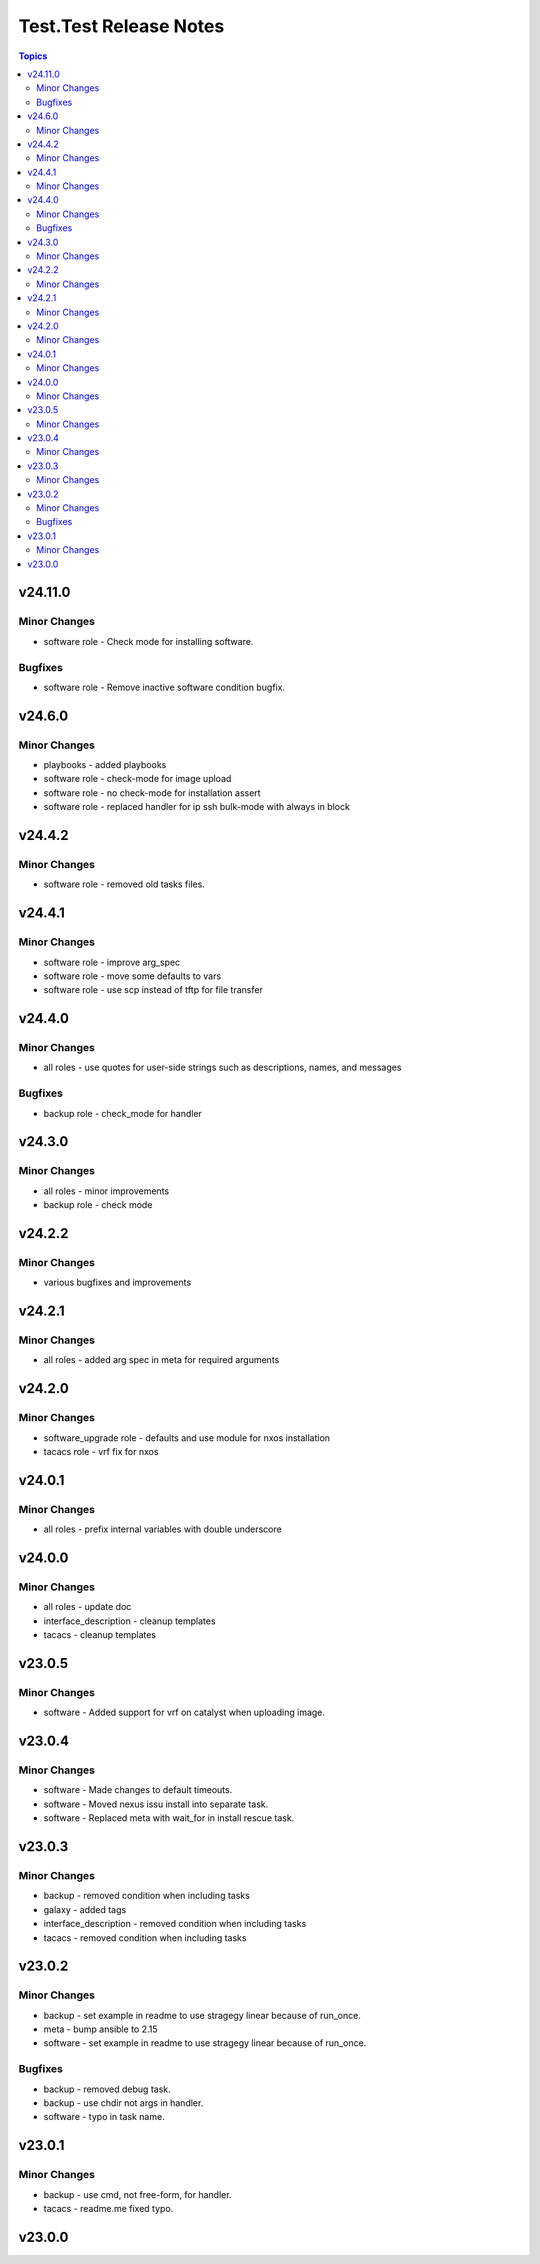 =======================
Test.Test Release Notes
=======================

.. contents:: Topics

v24.11.0
========

Minor Changes
-------------

- software role - Check mode for installing software.

Bugfixes
--------

- software role - Remove inactive software condition bugfix.

v24.6.0
=======

Minor Changes
-------------

- playbooks - added playbooks
- software role - check-mode for image upload
- software role - no check-mode for installation assert
- software role - replaced handler for ip ssh bulk-mode with always in block

v24.4.2
=======

Minor Changes
-------------

- software role - removed old tasks files.

v24.4.1
=======

Minor Changes
-------------

- software role - improve arg_spec
- software role - move some defaults to vars
- software role - use scp instead of tftp for file transfer

v24.4.0
=======

Minor Changes
-------------

- all roles - use quotes for user-side strings such as descriptions, names, and messages

Bugfixes
--------

- backup role - check_mode for handler

v24.3.0
=======

Minor Changes
-------------

- all roles - minor improvements
- backup role - check mode

v24.2.2
=======

Minor Changes
-------------

- various bugfixes and improvements

v24.2.1
=======

Minor Changes
-------------

- all roles - added arg spec in meta for required arguments

v24.2.0
=======

Minor Changes
-------------

- software_upgrade role - defaults and use module for nxos installation
- tacacs role - vrf fix for nxos

v24.0.1
=======

Minor Changes
-------------

- all roles - prefix internal variables with double underscore

v24.0.0
=======

Minor Changes
-------------

- all roles - update doc
- interface_description - cleanup templates
- tacacs - cleanup templates

v23.0.5
=======

Minor Changes
-------------

- software - Added support for vrf on catalyst when uploading image.

v23.0.4
=======

Minor Changes
-------------

- software - Made changes to default timeouts.
- software - Moved nexus issu install into separate task.
- software - Replaced meta with wait_for in install rescue task.

v23.0.3
=======

Minor Changes
-------------

- backup - removed condition when including tasks
- galaxy - added tags
- interface_description - removed condition when including tasks
- tacacs - removed condition when including tasks

v23.0.2
=======

Minor Changes
-------------

- backup - set example in readme to use stragegy linear because of run_once.
- meta - bump ansible to 2.15
- software - set example in readme to use stragegy linear because of run_once.

Bugfixes
--------

- backup - removed debug task.
- backup - use chdir not args in handler.
- software - typo in task name.

v23.0.1
=======

Minor Changes
-------------

- backup - use cmd, not free-form, for handler.
- tacacs - readme.me fixed typo.

v23.0.0
=======

